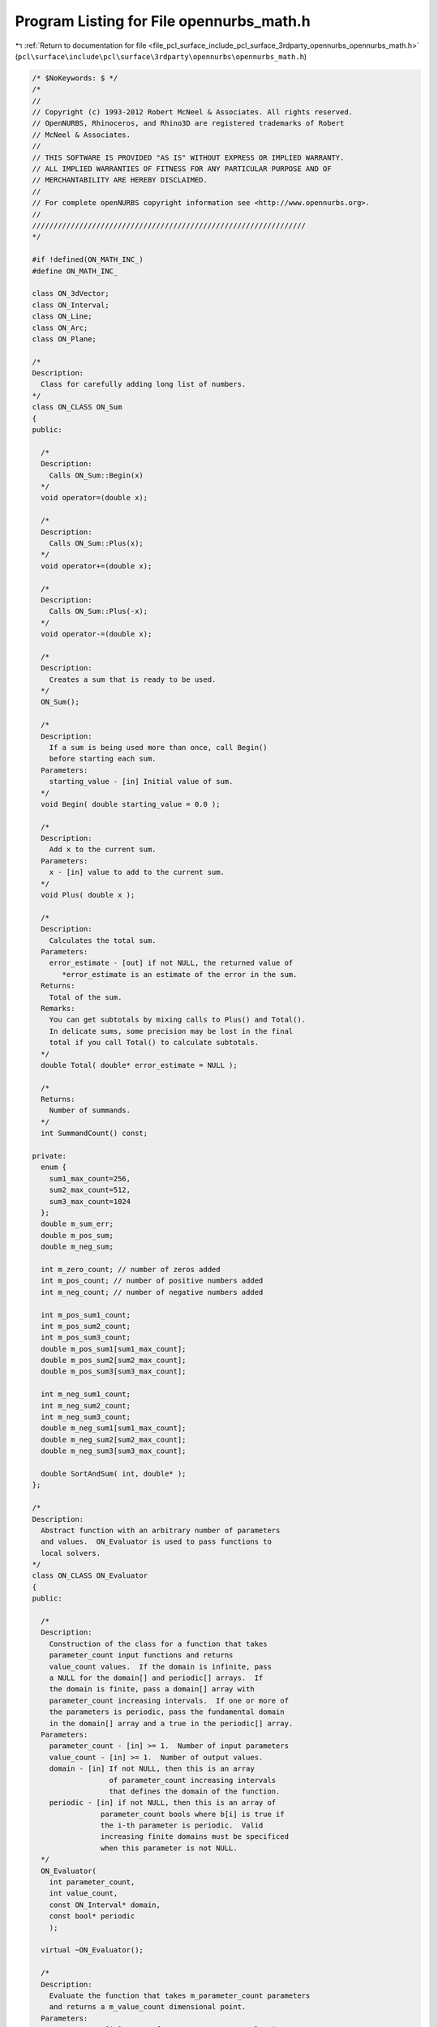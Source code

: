 
.. _program_listing_file_pcl_surface_include_pcl_surface_3rdparty_opennurbs_opennurbs_math.h:

Program Listing for File opennurbs_math.h
=========================================

|exhale_lsh| :ref:`Return to documentation for file <file_pcl_surface_include_pcl_surface_3rdparty_opennurbs_opennurbs_math.h>` (``pcl\surface\include\pcl\surface\3rdparty\opennurbs\opennurbs_math.h``)

.. |exhale_lsh| unicode:: U+021B0 .. UPWARDS ARROW WITH TIP LEFTWARDS

.. code-block:: cpp

   /* $NoKeywords: $ */
   /*
   //
   // Copyright (c) 1993-2012 Robert McNeel & Associates. All rights reserved.
   // OpenNURBS, Rhinoceros, and Rhino3D are registered trademarks of Robert
   // McNeel & Associates.
   //
   // THIS SOFTWARE IS PROVIDED "AS IS" WITHOUT EXPRESS OR IMPLIED WARRANTY.
   // ALL IMPLIED WARRANTIES OF FITNESS FOR ANY PARTICULAR PURPOSE AND OF
   // MERCHANTABILITY ARE HEREBY DISCLAIMED.
   //        
   // For complete openNURBS copyright information see <http://www.opennurbs.org>.
   //
   ////////////////////////////////////////////////////////////////
   */
   
   #if !defined(ON_MATH_INC_)
   #define ON_MATH_INC_
   
   class ON_3dVector;
   class ON_Interval;
   class ON_Line;
   class ON_Arc;
   class ON_Plane;
   
   /*
   Description:
     Class for carefully adding long list of numbers.
   */
   class ON_CLASS ON_Sum
   {
   public:
   
     /*
     Description:
       Calls ON_Sum::Begin(x)
     */
     void operator=(double x);
   
     /*
     Description:
       Calls ON_Sum::Plus(x);
     */
     void operator+=(double x);
   
     /*
     Description:
       Calls ON_Sum::Plus(-x);
     */
     void operator-=(double x);
   
     /*
     Description:
       Creates a sum that is ready to be used.
     */
     ON_Sum();
   
     /*
     Description:
       If a sum is being used more than once, call Begin()
       before starting each sum.
     Parameters:
       starting_value - [in] Initial value of sum.
     */
     void Begin( double starting_value = 0.0 );
   
     /*
     Description:
       Add x to the current sum.
     Parameters:
       x - [in] value to add to the current sum.
     */
     void Plus( double x );
   
     /*
     Description:
       Calculates the total sum.   
     Parameters:
       error_estimate - [out] if not NULL, the returned value of
          *error_estimate is an estimate of the error in the sum.
     Returns:
       Total of the sum.
     Remarks:
       You can get subtotals by mixing calls to Plus() and Total().
       In delicate sums, some precision may be lost in the final
       total if you call Total() to calculate subtotals.
     */
     double Total( double* error_estimate = NULL );
   
     /*
     Returns:
       Number of summands.
     */
     int SummandCount() const;
   
   private:
     enum {
       sum1_max_count=256,
       sum2_max_count=512,
       sum3_max_count=1024
     };
     double m_sum_err;
     double m_pos_sum;     
     double m_neg_sum;  
     
     int m_zero_count; // number of zeros added
     int m_pos_count; // number of positive numbers added
     int m_neg_count; // number of negative numbers added
     
     int m_pos_sum1_count;
     int m_pos_sum2_count;
     int m_pos_sum3_count;
     double m_pos_sum1[sum1_max_count];
     double m_pos_sum2[sum2_max_count];
     double m_pos_sum3[sum3_max_count];
     
     int m_neg_sum1_count;
     int m_neg_sum2_count;
     int m_neg_sum3_count;
     double m_neg_sum1[sum1_max_count];
     double m_neg_sum2[sum2_max_count];
     double m_neg_sum3[sum3_max_count];
   
     double SortAndSum( int, double* );
   };
   
   /*
   Description:
     Abstract function with an arbitrary number of parameters
     and values.  ON_Evaluator is used to pass functions to
     local solvers.
   */
   class ON_CLASS ON_Evaluator
   {
   public:
   
     /*
     Description:
       Construction of the class for a function that takes
       parameter_count input functions and returns
       value_count values.  If the domain is infinite, pass
       a NULL for the domain[] and periodic[] arrays.  If
       the domain is finite, pass a domain[] array with
       parameter_count increasing intervals.  If one or more of
       the parameters is periodic, pass the fundamental domain
       in the domain[] array and a true in the periodic[] array.
     Parameters:
       parameter_count - [in] >= 1.  Number of input parameters
       value_count - [in] >= 1.  Number of output values.
       domain - [in] If not NULL, then this is an array
                     of parameter_count increasing intervals
                     that defines the domain of the function.
       periodic - [in] if not NULL, then this is an array of 
                   parameter_count bools where b[i] is true if
                   the i-th parameter is periodic.  Valid 
                   increasing finite domains must be specificed
                   when this parameter is not NULL.
     */
     ON_Evaluator( 
       int parameter_count,
       int value_count,
       const ON_Interval* domain,
       const bool* periodic
       );
   
     virtual ~ON_Evaluator();
     
     /*
     Description:
       Evaluate the function that takes m_parameter_count parameters
       and returns a m_value_count dimensional point.
     Parameters:
       parameters - [in] array of m_parameter_count evaluation parameters
       values - [out] array of m_value_count function values
       jacobian - [out] If NULL, simply evaluate the value of the function.
                        If not NULL, this is the jacobian of the function.
                        jacobian[i][j] = j-th partial of the i-th value
                        0 <= i < m_value_count,
                        0 <= j < m_parameter_count
                        If not NULL, then all the memory for the
                        jacobian is allocated, you just need to fill
                        in the answers.
     Example:
       If f(u,v) = square of the distance from a fixed point P to a 
       surface evaluated at (u,v), then
   
             values[0] = (S-P)o(S-P)
             jacobian[0] = ( 2*(Du o (S-P)), 2*(Dv o (S-P)) )
   
       where S, Du, Dv = surface point and first partials evaluated
       at u=parameters[0], v = parameters[1].
   
       If the function takes 3 parameters, say (x,y,z), and returns
       two values, say f(x,y,z) and g(z,y,z), then
   
             values[0] = f(x,y,z)
             values[1] = g(x,y,z)
   
             jacobian[0] = (DfDx, DfDy, DfDz)
             jacobian[1] = (DgDx, DgDy, DgDz)
   
       where dfx denotes the first partial of f with respect to x.
   
     Returns:
       0 = unable to evaluate
       1 = successful evaluation
       2 = found answer, terminate search
     */
     virtual int Evaluate(
          const double* parameters,
          double* values,
          double** jacobian
          ) = 0;
   
     /*
     Description:
       OPTIONAL ability to evaluate the hessian in the case when 
       m_value_count is one.  If your function has more that
       one value or it is not feasable to evaluate the hessian,
       then do not override this function.  The default implementation
       returns -1.
     Parameters:
       parameters - [in] array of m_parameter_count evaluation parameters
       value - [out] value of the function (one double)
       gradient - [out] The gradient of the function.  This is a vector
                        of length m_parameter_count; gradient[i] is
                        the first partial of the function with respect to
                        the i-th parameter.
       hessian - [out] The hessian of the function. This is an
                       m_parameter_count x m_parameter_count 
                       symmetric matrix: hessian[i][j] is the
                       second partial of the function with respect
                       to the i-th and j-th parameters.  The evaluator
                       is responsible for filling in both the upper
                       and lower triangles.  Since the matrix is
                       symmetrix, you should do something like evaluate
                       the upper triangle and copy the values to the
                       lower tiangle.
     Returns:
      -1 = Hessian evaluation not available.
       0 = unable to evaluate
       1 = successful evaluation
       2 = found answer, terminate search
     */
     virtual int EvaluateHessian(
          const double* parameters,
          double* value,
          double* gradient,
          double** hessian
          );
     
     // Number of the function's input parameters. This number
     // is >= 1 and is specified in the constructor.
     const int m_parameter_count;
   
     // Number of the function's output values. This number
     // is >= 1 and is specified in the constructor.
     const int m_value_count;
   
     /*
     Description:
       Functions can have finite or infinite domains. Finite domains
       are specified by passing the domain[] array to the constructor
       or filling in the m_domain[] member variable.  If
       m_domain.Count() == m_parameter_count > 0, then the function
       has finite domains.
     Returns:
       True if the domain of the function is finite.
     */
     bool FiniteDomain() const;
   
     /*
     Description:
       If a function has a periodic parameter, then the m_domain
       interval for that parameter is the fundamental domain and
       the m_bPeriodicParameter bool for that parameter is true.
       A parameter is periodic if, and only if, 
       m_domain.Count() == m_parameter_count, and 
       m_bPeriodicParameter.Count() == m_parameter_count, and
       m_bPeriodicParameter[parameter_index] is true.
     Returns:
       True if the function parameter is periodic.
     */
     bool Periodic(
       int parameter_index
       ) const;
   
     /*
     Description:
       If a function has a periodic parameter, then the m_domain
       interval for that parameter is the fundamental domain and
       the m_bPeriodicParameter bool for that parameter is true.
       A parameter is periodic if, and only if, 
       m_domain.Count() == m_parameter_count, and 
       m_bPeriodicParameter.Count() == m_parameter_count, and
       m_bPeriodicParameter[parameter_index] is true.
     Returns:
       The domain of the parameter.  If the domain is infinite,
       the (-1.0e300, +1.0e300) is returned.
     */
     ON_Interval Domain(
       int parameter_index
       ) const;
   
   
     // If the function has a finite domain or periodic
     // parameters, then m_domain[] is an array of 
     // m_parameter_count finite increasing intervals.
     ON_SimpleArray<ON_Interval> m_domain;
   
     // If the function has periodic parameters, then 
     // m_bPeriodicParameter[] is an array of m_parameter_count
     // bools.  If m_bPeriodicParameter[i] is true, then
     // the i-th parameter is periodic and m_domain[i] is 
     // the fundamental domain for that parameter.
     ON_SimpleArray<bool> m_bPeriodicParameter;
   
   private:
     ON_Evaluator(); // prohibit default constructor
     ON_Evaluator& operator=(const ON_Evaluator&); // prohibit operator= (can't copy const members)
   };
   
   /*
   Description:
     Test a double to make sure it is a valid number.
   Returns:
     True if x != ON_UNSET_VALUE and _finite(x) is true.
   */
   ON_DECL
   bool ON_IsValid( double x );
   
   ON_DECL
   bool ON_IsValidFloat( float x );
   
   /*
   class ON_CLASS ON_TimeLimit
   {
     ON_TimeLimit();
     ON_TimeLimit(ON__UINT64 time_limit_seconds);
     void SetTimeLimit(ON__UINT64 time_limit_seconds);
     bool Continue() const;
     bool IsSet() const;
   private:
     ON__UINT64 m_time_limit[2];
   };
   */
   
   // The ON_IS_FINITE and ON_IS_VALID defines are much faster
   // than calling ON_IsValid(), but need to be used when
   // the macro expansion works.
   
   #if   defined(ON_LITTLE_ENDIAN)
   
   // works on little endian CPUs with IEEE doubles
   #define ON_IS_FINITE(x) (0x7FF0 != (*((unsigned short*)(&x) + 3) & 0x7FF0))
   #define ON_IS_VALID(x)  (x != ON_UNSET_VALUE && 0x7FF0 != (*((unsigned short*)(&x) + 3) & 0x7FF0))
   #define ON_IS_VALID_FLOAT(x)  (x != ON_UNSET_FLOAT)
   //TODO - ADD FAST ugly bit check#define ON_IS_VALID_FLOAT(x)  (x != ON_UNSET_FLOAT && 0x7FF0 != (*((unsigned short*)(&x) + 3) & 0x7FF0))
   
   #elif defined(ON_BIG_ENDIAN)
   
   // works on big endian CPUs with IEEE doubles
   #define ON_IS_FINITE(x) (0x7FF0 != (*((unsigned short*)(&x)) & 0x7FF0))
   #define ON_IS_VALID(x)  (x != ON_UNSET_VALUE && 0x7FF0 != (*((unsigned short*)(&x)) & 0x7FF0))
   #define ON_IS_VALID_FLOAT(x)  (x != ON_UNSET_FLOAT)
   //TODO - ADD FAST ugly bit check#define ON_IS_VALID_FLOAT(x)  (x != ON_UNSET_FLOAT && 0x7FF0 != (*((unsigned short*)(&x) + 3) & 0x7FF0))
   
   #else
   
   // Returns true if x is a finite double.  Specifically,
   // _finite returns a nonzero value (true) if its argument x
   // is not infinite, that is, if -INF < x < +INF. 
   // It returns 0 (false) if the argument is infinite or a NaN.
   //
   // If you are trying to compile opennurbs on a platform
   // that does not support finite(), then see if you can
   // use _fpclass(), fpclass(), _isnan(), or isnan().  If
   // you can't find anything, then just set this
   // function to return true.
   
   #if defined(_GNU_SOURCE)
   // if you are using an older version of gcc, use finite()
   //#define ON_IS_FINITE(x) (finite(x)?true:false)
   #define ON_IS_FINITE(x) (isfinite(x)?true:false)
   #else
   #define ON_IS_FINITE(x) (_finite(x)?true:false)
   #endif
   
   #define ON_IS_VALID(x)  (x != ON_UNSET_VALUE && ON_IS_FINITE(x))
   #define ON_IS_VALID_FLOAT(x)  (x != ON_UNSET_FLOAT && ON_IS_FINITE(x))
   
   #endif
   
   
   ON_DECL
   float ON_ArrayDotProduct( // returns AoB
             int,           // size of arrays (can be zero)
             const float*, // A[]
             const float*  // B[]
             );
   
   ON_DECL
   void   ON_ArrayScale( 
             int,           // size of arrays (can be zero)
             float,        // a
             const float*, // A[]
             float*        // returns a*A[]
             );
   
   ON_DECL
   void   ON_Array_aA_plus_B( 
             int,           // size of arrays (can be zero)
             float,        // a
             const float*, // A[]
             const float*, // B[]
             float*        // returns a*A[] + B[]
             );
   
   ON_DECL
   double ON_ArrayDotProduct( // returns AoB
             int,           // size of arrays (can be zero)
             const double*, // A[]
             const double*  // B[]
             );
   
   ON_DECL
   double ON_ArrayDotDifference( // returns A o ( B - C )
             int,           // size of arrays (can be zero)
             const double*, // A[]
             const double*, // B[]
             const double*  // C[]
             );
   
   ON_DECL
   double ON_ArrayMagnitude( // returns sqrt(AoA)
             int,           // size of arrays (can be zero)
             const double*  // A[]
             );
   
   ON_DECL
   double ON_ArrayMagnitudeSquared( // returns AoA
             int,           // size of arrays (can be zero)
             const double*  // A[]
             );
   
   ON_DECL
   double ON_ArrayDistance( // returns sqrt((A-B)o(A-B))
             int,           // size of arrays (can be zero)
             const double*, // A[]
             const double*  // B[]
             );
   
   ON_DECL
   double ON_ArrayDistanceSquared( // returns (A-B)o(A-B)
             int,           // size of arrays (can be zero)
             const double*, // A[]
             const double*  // B[]
             );
   
   ON_DECL
   void   ON_ArrayScale( 
             int,           // size of arrays (can be zero)
             double,        // a
             const double*, // A[]
             double*        // returns a*A[]
             );
   
   ON_DECL
   void   ON_Array_aA_plus_B( 
             int,           // size of arrays (can be zero)
             double,        // a
             const double*, // A[]
             const double*, // B[]
             double*        // returns a*A[] + B[]
             );
   
   ON_DECL
   int    ON_SearchMonotoneArray( // find a value in an increasing array
             // returns  -1: t < array[0]
             //           i: array[i] <= t < array[i+1] ( 0 <= i < length-1 )
             //    length-1: t == array[length-1]
             //      length: t >= array[length-1]
             const double*, // array[]
             int,           // length of array
             double         // t = value to search for
             );
   
   
   /* 
   Description:
     Compute a binomial coefficient.
   Parameters:
     i - [in]
     j - [in]
   Returns:
     (i+j)!/(i!j!), if 0 <= i and 0 <= j, and 0 otherwise.
   See Also:
     ON_TrinomialCoefficient()
   Remarks:
     If (i+j) <= 52, this function is fast and returns the exact
     value of the binomial coefficient.  
   
     For (i+j) > 52, the coefficient is computed recursively using
     the formula  bc(i,j) = bc(i-1,j) + bc(i,j-1).
     For (i+j) much larger than 60, this is inefficient.
     If you need binomial coefficients for large i and j, then you
     should probably be using something like Stirling's Formula.  
     (Look up "Stirling" or "Gamma function" in a calculus book.)
   */
   ON_DECL
   double ON_BinomialCoefficient( 
             int i,
             int j
             );
   
   
   /* 
   Description:
     Compute a trinomial coefficient.
   Parameters:
     i - [in]
     j - [in]
     k - [in]
   Returns:
     (i+j+k)!/(i!j!k!), if 0 <= i, 0 <= j and 0<= k, and 0 otherwise.
   See Also:
     ON_BinomialCoefficient()
   Remarks:
     The trinomial coefficient is computed using the formula
   
             (i+j+k)!      (i+j+k)!       (j+k)!
             --------   =  --------   *  -------
             i! j! k!      i! (j+k)!      j! k!
   
                         = ON_BinomialCoefficient(i,j+k)*ON_BinomialCoefficient(j,k)
     
   */
   ON_DECL
   double ON_TrinomialCoefficient( 
             int i,
             int j,
             int k
             );
   
   
   ON_DECL
   ON_BOOL32 ON_GetParameterTolerance(
           double, double, // domain
           double,          // parameter in domain
           double*, double* // parameter tolerance (tminus, tplus) returned here
           );
   
   
   ON_DECL
   ON_BOOL32 ON_IsValidPointList(
           int,  // dim
           ON_BOOL32, // true for homogeneous rational points
           int,  // count
           int,  // stride
           const float*
           );
   
   ON_DECL
   ON_BOOL32 ON_IsValidPointList(
           int,  // dim
           ON_BOOL32, // true for homogeneous rational points
           int,  // count
           int,  // stride
           const double*
           );
   
   /*
   Description:
     Determine if a list of points is planar.
   Parameters:
     bRational - [in]
       false if the points are euclidean (x,y,z)
       true if the points are homogeneous rational (x,y,z,w)
     point_count - [in]
       number of points
     point_stride - [in]
       number of doubles between point x coordinates
       first point's x coordinate = points[0],
       second point's x coordinate = points[point_stride],...
     points - [in]
       point coordinates (3d or 4d homogeneous rational)
     boxMin - [in]
     boxMax - [in]
       optional 3d bounding box - pass nulls if not readily available
     tolerance - [in] >= 0.0
     plane_equation0 - [in]
       If you want to test for planarity in a specific plane,
       pass the plane equation in here.  If you want to find
       a plane containing the points, pass null here.
     plane_equation - [out]
       If this point is not null, then the equation of the plane
       containing the points is retuened here.
   Returns:
     0 - points are not coplanar to the specified tolerance
     1 - points are coplanar to the specified tolerance
     2 - points are colinear to the specified tolerance
         (in this case, plane_equation is not a unique answer)
     3 - points are coincident to the specified tolerance
         (in this case, plane_equation is not a unique answer)
   */
   ON_DECL
   int ON_IsPointListPlanar(
       bool bRational,
       int count,
       int stride,
       const double* points,
       const double* boxMin,
       const double* boxMax,
       double tolerance,
       ON_PlaneEquation* plane_equation
       );
   
   ON_DECL
   ON_BOOL32 ON_IsValidPointGrid(
           int,  // dim
           ON_BOOL32, // true for homogeneous rational points
           int, int, // point_count0, point_count1,
           int, int, // point_stride0, point_stride1,
           const double*
           );
   
   ON_DECL
   bool ON_ReversePointList(
           int,  // dim
           ON_BOOL32, // true for homogeneous rational points
           int,  // count
           int,  // stride
           double*
           );
   
   ON_DECL
   ON_BOOL32 ON_ReversePointGrid(
           int,  // dim
           ON_BOOL32, // true for homogeneous rational points
           int, int, // point_count0, point_count1,
           int, int, // point_stride0, point_stride1,
           double*,
           int       // dir = 0 or 1
           );
   
   ON_DECL
   bool ON_SwapPointListCoordinates( 
           int, // count
           int, // stride
           float*,
           int, int // coordinates to swap
           );
   
   ON_DECL
   bool ON_SwapPointListCoordinates( 
           int, // count
           int, // stride
           double*,
           int, int // coordinates to swap
           );
   
   ON_DECL
   ON_BOOL32 ON_SwapPointGridCoordinates(
           int, int, // point_count0, point_count1,
           int, int, // point_stride0, point_stride1,
           double*,
           int, int // coordinates to swap
           );
   
   ON_DECL
   bool ON_TransformPointList(
           int,  // dim
           ON_BOOL32, // true for homogeneous rational points
           int,  // count
           int,  // stride
           float*,
           const ON_Xform&
           );
   
   ON_DECL
   bool ON_TransformPointList(
           int,  // dim
           ON_BOOL32, // true for homogeneous rational points
           int,  // count
           int,  // stride
           double*,
           const ON_Xform&
           );
   
   ON_DECL
   ON_BOOL32 ON_TransformPointGrid(
           int,      // dim
           ON_BOOL32,     // true for homogeneous rational points
           int, int, // point_count0, point_count1,
           int, int, // point_stride0, point_stride1,
           double*,
           const ON_Xform&
           );
   
   ON_DECL
   ON_BOOL32 ON_TransformVectorList(
          int,  // dim
          int,  // count
          int,  // stride
          float*,
          const ON_Xform&
          );
   
   ON_DECL
   ON_BOOL32 ON_TransformVectorList(
          int,  // dim
          int,  // count
          int,  // stride
          double*,
          const ON_Xform&
          );
   
   /*
   Parameters:
     dim - [in]
       >= 1
     is_rat - [in]
       true if the points are rational and points[dim] is the "weight"
     pointA - [in]
     pointB - [in]
       point coordinates
   Returns:
     True if the input is valid and for each coordinate pair,
     |a-b| <= ON_ZERO_TOLERANCE 
     or |a-b| <= (fabs(a)+fabs(b))*ON_RELATIVE_TOLERANCE.
     False otherwise.
   */
   ON_DECL
   bool ON_PointsAreCoincident(
       int dim,
       int is_rat,
       const double* pointA,
       const double* pointB
       );
   
   /*
   Description
     See ON_PointsAreCoincident() for a description of when opennurbs
     considers two points to be conincident.
   Parameters:
     dim - [in]
       >= 1
     is_rat - [in]
       true if the points are rational and points[dim] is the "weight"
     point_count - [in]
       number of points >= 2
     point_stride - [in]
       >= (0 != is_rat) ? (dim+1) : dim
     points - [in]
       point coordinates
   Returns:
     True if the first and last points are coincident and all other
     points in the list are coincident with the previous point.
     False if there are points that are not coincident or
     point_count < 2 or other input parameters are invalid.
   */
   ON_DECL
   bool ON_PointsAreCoincident(
       int dim,
       int is_rat,
       int point_count,
       int point_stride,
       const double* points
       );
   
   ON_DECL
   int ON_ComparePoint( // returns 
                                 // -1: first < second
                                 //  0: first == second
                                 // +1: first > second
             int dim,            // dim (>=0)
             ON_BOOL32 israt,    // true for rational CVs
             const double* cv0,  // first CV
             const double* cv1   // secont CV
             );
   
   ON_DECL
   int ON_ComparePointList( // returns 
                                 // -1: first < second
                                 //  0: first == second
                                 // +1: first > second
             int,           // dim (>=0)
             ON_BOOL32,          // true for rational CVs
             int,           // count
             // first point list
             int,           // stride
             const double*, // point
             // second point list
             int,           // stride
             const double*  // point
             );
   
   ON_DECL
   ON_BOOL32 ON_IsPointListClosed(
          int,  // dim
          int,  // true for homogeneos rational points
          int,  // count
          int,  // stride
          const double*
          );
   
   ON_DECL
   ON_BOOL32 ON_IsPointGridClosed(
           int,  // dim
           ON_BOOL32, // true for homogeneous rational points
           int, int, // point_count0, point_count1,
           int, int, // point_stride0, point_stride1,
           const double*,
           int       // dir = 0 or 1
          );
   
   ON_DECL
   int ON_SolveQuadraticEquation( // solve a*X^2 + b*X + c = 0
           // returns 0: two distinct real roots (r0 < r1)
           //         1: one real root (r0 = r1)
           //         2: two complex conjugate roots (r0 +/- (r1)*sqrt(-1))
           //        -1: failure - a = 0, b != 0        (r0 = r1 = -c/b)
           //        -2: failure - a = 0, b  = 0 c != 0 (r0 = r1 = 0.0)
           //        -3: failure - a = 0, b  = 0 c  = 0 (r0 = r1 = 0.0)
          double, double, double, // a, b, c
          double*, double*        // roots r0 and r1 returned here
          );
   
   ON_DECL
   ON_BOOL32 ON_SolveTriDiagonal( // solve TriDiagMatrix( a,b,c )*X = d
           int,               // dimension of d and X (>=1)
           int,               // number of equations (>=2)
           double*,           // a[n-1] = sub-diagonal (a is modified)
           const double*,     // b[n] = diagonal
           double*,           // c[n-1] = supra-diagonal
           const double*,     // d[n*dim]
           double*            // X[n*dim] = unknowns
           );
   
   // returns rank - if rank != 2, system is under determined
   // If rank = 2, then solution to 
   //
   //          a00*x0 + a01*x1 = b0, 
   //          a10*x0 + a11*x1 = b1 
   //
   // is returned
   ON_DECL
   int ON_Solve2x2( 
           double, double,   // a00 a01 = first row of 2x2 matrix
           double, double,   // a10 a11 = second row of 2x2 matrix
           double, double,   // b0 b1
           double*, double*, // x0, x1 if not NULL, then solution is returned here
           double*           // if not NULL, then pivot_ratio returned here
           );
   
   // Description:
   //   Solves a system of 3 linear equations and 2 unknowns.
   //
   //          x*col0[0] + y*col1[0] = d0
   //          x*col0[1] + y*col1[1] = d0
   //          x*col0[2] + y*col1[2] = d0
   //
   // Parameters:
   //   col0 - [in] coefficents for "x" unknown
   //   col1 - [in] coefficents for "y" unknown
   //   d0 - [in] constants
   //   d1 - [in]
   //   d2 - [in]
   //   x - [out]
   //   y - [out]
   //   error - [out]
   //   pivot_ratio - [out]
   //
   // Returns:
   //   rank of the system.  
   //   If rank != 2, system is under determined
   //   If rank = 2, then the solution is
   //
   //         (*x)*[col0] + (*y)*[col1]
   //         + (*error)*((col0 X col1)/|col0 X col1|)
   //         = (d0,d1,d2).
   ON_DECL
   int ON_Solve3x2( 
           const double[3], // col0
           const double[3], // col1
           double,  // d0
           double,  // d1
           double,  // d2
           double*, // x
           double*, // y
           double*, // error
           double*  // pivot_ratio
           );
   
   /* 
   Description:
     Use Gauss-Jordan elimination with full pivoting to solve 
     a system of 3 linear equations and 3 unknowns(x,y,z)
   
           x*row0[0] + y*row0[1] + z*row0[2] = d0
           x*row1[0] + y*row1[1] + z*row1[2] = d1
           x*row2[0] + y*row2[1] + z*row2[2] = d2
   
   Parameters:
       row0 - [in] first row of 3x3 matrix
       row1 - [in] second row of 3x3 matrix
       row2 - [in] third row of 3x3 matrix
       d0 - [in] 
       d1 - [in] 
       d2 - [in] (d0,d1,d2) right hand column of system
       x_addr - [in] first unknown
       y_addr - [in] second unknown
       z_addr - [in] third unknown
       pivot_ratio - [out] if not NULL, the pivot ration is 
            returned here.  If the pivot ratio is "small",
            then the matrix may be singular or ill 
            conditioned. You should test the results 
            before you use them.  "Small" depends on the
            precision of the input coefficients and the
            use of the solution.  If you can't figure out
            what "small" means in your case, then you
            must check the solution before you use it.
   
   Returns:
       The rank of the 3x3 matrix (0,1,2, or 3)
       If ON_Solve3x3() is successful (returns 3), then
       the solution is returned in 
       (*x_addr, *y_addr, *z_addr)
       and *pivot_ratio = min(|pivots|)/max(|pivots|).
       If the return code is < 3, then (0,0,0) is returned
       as the "solution".
   
   See Also:
     ON_Solve2x2
     ON_Solve3x2
     ON_Solve4x4
   */
   ON_DECL
   int ON_Solve3x3( 
           const double row0[3], 
           const double row1[3], 
           const double row2[3],
           double d0, 
           double d1, 
           double d2,
           double* x_addr, 
           double* y_addr, 
           double* z_addr,
           double* pivot_ratio
           );
   
   /* 
   Description:
     Use Gauss-Jordan elimination with full pivoting to solve 
     a system of 4 linear equations and 4 unknowns(x,y,z,w)
   
           x*row0[0] + y*row0[1] + z*row0[2] + w*row0[3] = d0
           x*row1[0] + y*row1[1] + z*row1[2] + w*row1[3] = d1
           x*row2[0] + y*row2[1] + z*row2[2] + w*row2[3] = d2
           x*row3[0] + y*row3[1] + z*row3[2] + w*row3[2] = d3
   
   Parameters:
       row0 - [in] first row of 4x4 matrix
       row1 - [in] second row of 4x4 matrix
       row2 - [in] third row of 4x4 matrix
       row3 - [in] forth row of 4x4 matrix
       d0 - [in] 
       d1 - [in] 
       d2 - [in] 
       d3 - [in] (d0,d1,d2,d3) right hand column of system
       x_addr - [in] first unknown
       y_addr - [in] second unknown
       z_addr - [in] third unknown
       w_addr - [in] forth unknown
       pivot_ratio - [out] if not NULL, the pivot ration is 
            returned here.  If the pivot ratio is "small",
            then the matrix may be singular or ill 
            conditioned. You should test the results 
            before you use them.  "Small" depends on the
            precision of the input coefficients and the
            use of the solution.  If you can't figure out
            what "small" means in your case, then you
            must check the solution before you use it.
   
   Returns:
       The rank of the 4x4 matrix (0,1,2,3, or 4)
       If ON_Solve4x4() is successful (returns 4), then
       the solution is returned in 
       (*x_addr, *y_addr, *z_addr, *w_addr)
       and *pivot_ratio = min(|pivots|)/max(|pivots|).
       If the return code is < 4, then, it a solution exists,
       on is returned.  However YOU MUST CHECK THE SOLUTION
       IF THE RETURN CODE IS < 4.
   
   See Also:
     ON_Solve2x2
     ON_Solve3x2
     ON_Solve3x3
   */
   ON_DECL
   int
   ON_Solve4x4(
             const double row0[4], 
             const double row1[4], 
             const double row2[4],  
             const double row3[4],
             double d0, 
             double d1, 
             double d2, 
             double d3,
             double* x_addr, 
             double* y_addr, 
             double* z_addr, 
             double* w_addr,
             double* pivot_ratio
             );
   
   /*
   Description:
     Use Gauss-Jordan elimination to find a numerical 
     solution to M*X = B where M is a n x n matrix,
     B is a known n-dimensional vector and X is
     an unknown.
   Paramters:
     bFullPivot - [in] if true, full pivoting is used,
       otherwise partial pivoting is used.  In rare
       cases full pivoting can produce a more accurate
       answer and never produces a less accurate answer.
       However full pivoting is slower.  If speed is an
       issue, then experiement with bFullPivot=false
       and see if it makes a difference.  Otherwise,
       set it to true.
     bNormalize - [in]
       If bNormalize is true, then the rows of the
       matrix are scaled so the sum of their squares
       is one.  This doesn't make the solution more
       accurate but in some cases it makes the pivot
       ratio more meaningful.  Set bNormalize to
       false unless you have a reason for setting it
       to true.
     n - [in] size of the matrix and vectors.
     M - [in] n x n matrix.  The values in M are
       changed as the solution is calculated.
       If you need to preserve M for future use,
       pass in a copy.
     B - [in] n-dimensional vector.  The values in
       B are changed as the solution is calculated.
       If you need to preserve B for future use,
       pass in a copy.
     X - [out] solution to M*X = B.
   Returns:
     If the returned value is <= 0.0, the input matrix
     has rank < n and no solution is returned in X.
     If the returned value is > 0.0, then a solution is
     returned in X and the returned value is the ratio
     (minimum pivot)/(maximum pivot).  This value is
     called the pivot ratio and will be denoted "pr"
     the discussion below. If pr <= 1e-15, then
     M was nearly degenerate and the solution should be
     used with caution.  If an accurate solution is
     critcial, then check the solution anytime pr <= 1e-10
     In general, the difference between M*X and B will be
     reasonably small.  However, when the pr is small
     there tend to be vector E, substantually different
     from zero, such that M*(X+E) - B is also reasonably
     small.
   See Also:
     ON_Solve2x2
     ON_Solve3x3
     ON_Solve4x4
     ON_Solve3x2
   */
   ON_DECL
   double ON_SolveNxN(bool bFullPivot, bool bNormalize, int n, double* M[], double B[], double X[]);
   
   
   // return false if determinant is (nearly) singular
   ON_DECL
   ON_BOOL32 ON_EvJacobian( 
           double, // ds o ds
           double, // ds o dt
           double, // dt o dt
           double* // jacobian = determinant ( ds_o_ds dt_o_dt / ds_o_dt ds_o_dt )
           );
   
   /*
   Description:
     Finds scalars x and y so that the component of V in the plane
     of A and B is x*A + y*B.
   Parameters:
     V - [in]
     A - [in] nonzero and not parallel to B
     B - [in] nonzero and not parallel to A
     x - [out]
     y - [out]
   Returns:
     1 - The rank of the problem is 2.  The decomposition is unique.
     0 - The rank less than 2.  Either there is no solution or there
         are infinitely many solutions.
   
   See Also:
     ON_Solve2x2
   */
   ON_DECL
   int ON_DecomposeVector(
           const ON_3dVector& V,
           const ON_3dVector& A,
           const ON_3dVector& B,
           double* x, double* y
           );
   
   
   /*
   Description:
      Evaluate partial derivatives of surface unit normal
   Parameters:
     ds - [in]
     dt - [in] surface first partial derivatives
     dss - [in]
     dst - [in]
     dtt - [in] surface second partial derivatives
     ns - [out]
     nt - [out] First partial derivatives of surface unit normal
                (If the Jacobian is degenerate, ns and nt are set to zero.)
   Returns:
     true if Jacobian is nondegenerate
     false if Jacobian is degenerate
   */
   ON_DECL
   ON_BOOL32 ON_EvNormalPartials(
           const ON_3dVector& ds,
           const ON_3dVector& dt,
           const ON_3dVector& dss,
           const ON_3dVector& dst,
           const ON_3dVector& dtt,
           ON_3dVector& ns,
           ON_3dVector& nt
           );
   
   ON_DECL
   ON_BOOL32 
   ON_Pullback3dVector( // use to pull 3d vector back to surface parameter space
         const ON_3dVector&,   // 3d vector
         double,              // signed distance from vector location to closet point on surface
                                       // < 0 if point is below with respect to Du x Dv
         const ON_3dVector&,     // ds      surface first partials
         const ON_3dVector&,     // dt
         const ON_3dVector&,     // dss     surface 2nd partials
         const ON_3dVector&,     // dst     (used only when dist != 0)
         const ON_3dVector&,     // dtt
         ON_2dVector&            // pullback
         );
   
   ON_DECL
   ON_BOOL32 
   ON_GetParameterTolerance(
           double,   // t0      domain
           double,   // t1 
           double,   // t       parameter in domain
           double*,  // tminus  parameter tolerance (tminus, tplus) returned here
           double*   // tplus
           );
   
   
   ON_DECL
   ON_BOOL32 ON_EvNormal(
           int, // limit_dir 0=default,1=from quadrant I, 2 = from quadrant II, ...
           const ON_3dVector&, const ON_3dVector&, // first partials (Du,Dv)
           const ON_3dVector&, const ON_3dVector&, const ON_3dVector&, // optional second partials (Duu, Duv, Dvv)
           ON_3dVector& // unit normal returned here
           );
   
   // returns false if first returned tangent is zero
   ON_DECL
   bool ON_EvTangent(
           const ON_3dVector&, // first derivative
           const ON_3dVector&, // second derivative
           ON_3dVector&        // Unit tangent returned here
           );
   
   // returns false if first derivtive is zero
   ON_DECL
   ON_BOOL32 ON_EvCurvature(
           const ON_3dVector&, // first derivative
           const ON_3dVector&, // second derivative
           ON_3dVector&,       // Unit tangent returned here
           ON_3dVector&        // Curvature returned here
           );
   
   ON_DECL
   ON_BOOL32 ON_EvPrincipalCurvatures( 
           const ON_3dVector&, // Ds,
           const ON_3dVector&, // Dt,
           const ON_3dVector&, // Dss,
           const ON_3dVector&, // Dst,
           const ON_3dVector&, // Dtt,
           const ON_3dVector&, // N,   // unit normal to surface (use ON_EvNormal())
           double*, // gauss,  // = Gaussian curvature = kappa1*kappa2
           double*, // mean,   // = mean curvature = (kappa1+kappa2)/2
           double*, // kappa1, // = largest principal curvature value (may be negative)
           double*, // kappa2, // = smallest principal curvature value (may be negative)
           ON_3dVector&, // K1,     // kappa1 unit principal curvature direction
           ON_3dVector&  // K2      // kappa2 unit principal curvature direction
                           // output K1,K2,N is right handed frame
           );
   
   ON_DECL
   ON_BOOL32 ON_EvPrincipalCurvatures( 
           const ON_3dVector&, // Ds,
           const ON_3dVector&, // Dt,
           double l, // Dss*N Second fundamental form coefficients
           double m, // Dst*N,
           double n, // Dtt*N,
           const ON_3dVector&, // N,   // unit normal to surface (use ON_EvNormal())
           double*, // gauss,  // = Gaussian curvature = kappa1*kappa2
           double*, // mean,   // = mean curvature = (kappa1+kappa2)/2
           double*, // kappa1, // = largest principal curvature value (may be negative)
           double*, // kappa2, // = smallest principal curvature value (may be negative)
           ON_3dVector&, // K1,     // kappa1 unit principal curvature direction
           ON_3dVector&  // K2      // kappa2 unit principal curvature direction
                           // output K1,K2,N is right handed frame
           );
   
   /*
   Description:
     Evaluate sectional curvature from surface derivatives and 
     section plane normal.
   Parameters:
     S10, S01 - [in]
       surface 1st partial derivatives
     S20, S11, S02 - [in]
       surface 2nd partial derivatives
     planeNormal - [in]
       unit normal to section plane
     K - [out] Sectional curvature
       Curvature of the intersection curve of the surface
       and plane through the surface point where the partial
       derivatives were evaluationed.
   Returns:
     True if successful.
     False if first partials are not linearly independent, in
     which case the K is set to zero.
   */
   ON_DECL
   bool ON_EvSectionalCurvature( 
       const ON_3dVector& S10, 
       const ON_3dVector& S01,
       const ON_3dVector& S20, 
       const ON_3dVector& S11, 
       const ON_3dVector& S02,
       const ON_3dVector& planeNormal,
       ON_3dVector& K 
       );
   
   
   ON_DECL
   ON_3dVector ON_NormalCurvature( 
           const ON_3dVector&, // surface 1rst partial (Ds)
           const ON_3dVector&, // surface 1rst partial (Dt)
           const ON_3dVector&, // surface 1rst partial (Dss)
           const ON_3dVector&, // surface 1rst partial (Dst)
           const ON_3dVector&, // surface 1rst partial (Dtt)
           const ON_3dVector&, // surface unit normal
           const ON_3dVector&  // unit tangent direction
           );
   
   /*
   Description:
     Determing if two curvatrues are different enough
     to qualify as a curvature discontinuity.
   Parameters:
     Km - [in]
     Kp - [in]
       Km and Kp should be curvatures evaluated at the same
       parameters using limits from below (minus) and above (plus).
       The assumption is that you have already compared the
       points and tangents and consider to curve to be G1 at the
       point in question.
     cos_angle_tolerance - [in]
       If the inut value of cos_angle_tolerance >= -1.0
       and cos_angle_tolerance <= 1.0 and
       Km o Kp < cos_angle_tolerance*|Km|*|Kp|, then
       true is returned.  Otherwise it is assumed Km and Kp
       are parallel. If the curve being tested is nonplanar,
       then use something like cos(2*tangent angle tolerance)
       for this parameter. If the curve being tested is planar,
       then 0.0 will work fine.
     curvature_tolerance - [in]
       If |Kp-Km| <= curvature_tolerance,
       then false is returned, otherwise other tests are used
       to determing continuity.
     zero_curvature - [in] (ignored if < 2^-110 = 7.7037197787136e-34)
       If |K| <= zero_curvature, then K is treated as zero.
       When in doubt, use ON_ZERO_CURVATURE_TOLERANCE.
     radius_tolerance - [in]
       If radius_tolerance >= 0.0 and the difference between the
       radii of curvature is >= radius_tolerance, then true 
       is returned.
     relative_tolerance - [in]
       If relative_tolerance > 0 and
       |(|Km| - |Kp|)|/max(|Km|,|Kp|) > relative_tolerance,
       then true is returned.  Note that if the curvatures are
       nonzero and rm and rp are the radii of curvature, then
       |(|Km| - |Kp|)|/max(|Km|,|Kp|) = |rm-rp|/max(rm,rp).
       This means the relative_tolerance insures both the scalar
       curvature and the radii of curvature agree to the specified
       number of decimal places.
       When in double use ON_RELATIVE_CURVATURE_TOLERANCE, which
       is currently 0.05.
   Returns:
     False if the curvatures should be considered G2.
     True if the curvatures are different enough that the curve should be
     considered not G2.  
     In addition to the tests described under the curvature_tolerance and 
     radius_tolerance checks, other hurestic tests are used.
   */
   ON_DECL
   bool ON_IsCurvatureDiscontinuity( 
     const ON_3dVector Km, 
     const ON_3dVector Kp,
     double cos_angle_tolerance,
     double curvature_tolerance,
     double zero_curvature,
     double radius_tolerance,
     double relative_tolerance
     );
   
   ON_DECL
   bool ON_IsCurvatureDiscontinuity( 
     const ON_3dVector Km, 
     const ON_3dVector Kp,
     double cos_angle_tolerance,
     double curvature_tolerance,
     double zero_curvature,
     double radius_tolerance
     );
   
   
   /*
   Description:
     This function is used to test curvature continuity
     in IsContinuous and GetNextDiscontinuity functions
     when the continuity parameter is ON::G2_continuous.
   Parameters:
     Km - [in]
       Curve's vector curvature evaluated from below
     Kp - [in]
       Curve's vector curvature evaluated from below
   Returns:
     True if the change from Km to Kp should be considered
     G2 continuous.
   */
   ON_DECL
   bool ON_IsG2CurvatureContinuous(
     const ON_3dVector Km, 
     const ON_3dVector Kp,
     double cos_angle_tolerance,
     double curvature_tolerance
     );
   
   /*
   Description:
     This function is used to test curvature continuity
     in IsContinuous and GetNextDiscontinuity functions
     when the continuity parameter is ON::Gsmooth_continuous.
   Parameters:
     Km - [in]
       Curve's vector curvature evaluated from below
     Kp - [in]
       Curve's vector curvature evaluated from below
   Returns:
     True if the change from Km to Kp should be considered
     Gsmooth continuous.
   */
   ON_DECL
   bool ON_IsGsmoothCurvatureContinuous(
     const ON_3dVector Km, 
     const ON_3dVector Kp,
     double cos_angle_tolerance,
     double curvature_tolerance
     );
   
   /*
   Description:
     Test curve continuity from derivative values.
   Parameters:
     c - [in] type of continuity to test for. Read ON::continuity
              comments for details.
     Pa - [in] point on curve A.
     D1a - [in] first derviative of curve A.
     D2a - [in] second derviative of curve A.
     Pb - [in] point on curve B.
     D1b - [in] first derviative of curve B.
     D3b - [in] second derviative of curve B.
     point_tolerance - [in] if the distance between two points is
         greater than point_tolerance, then the curve is not C0.
     d1_tolerance - [in] if the difference between two first derivatives is
         greater than d1_tolerance, then the curve is not C1.
     d2_tolerance - [in] if the difference between two second derivatives is
         greater than d2_tolerance, then the curve is not C2.
     cos_angle_tolerance - [in] default = cos(1 degree) Used only when
         c is ON::G1_continuous or ON::G2_continuous.  If the cosine
         of the angle between two tangent vectors 
         is <= cos_angle_tolerance, then a G1 discontinuity is reported.
     curvature_tolerance - [in] (default = ON_SQRT_EPSILON) Used only when
         c is ON::G2_continuous.  If K0 and K1 are curvatures evaluated
         from above and below and |K0 - K1| > curvature_tolerance,
         then a curvature discontinuity is reported.
   Returns:
     true if the curve has at least the c type continuity at 
     the parameter t.
   */
   ON_DECL
   ON_BOOL32 ON_IsContinuous(
     ON::continuity c,
     ON_3dPoint Pa,
     ON_3dVector D1a,
     ON_3dVector D2a,
     ON_3dPoint Pb,
     ON_3dVector D1b,
     ON_3dVector D2b,
     double point_tolerance=ON_ZERO_TOLERANCE,
     double d1_tolerance=ON_ZERO_TOLERANCE,
     double d2_tolerance=ON_ZERO_TOLERANCE,
     double cos_angle_tolerance=ON_DEFAULT_ANGLE_TOLERANCE_COSINE,
     double curvature_tolerance=ON_SQRT_EPSILON
     );
   
   
   ON_DECL
   bool ON_TuneupEvaluationParameter( 
      int side,
      double s0, double s1, // segment domain
      double *s             // segment parameter
      );
   
   
   ON_DECL
   int ON_Compare2dex( const ON_2dex* a, const ON_2dex* b);
   
   ON_DECL
   int ON_Compare3dex( const ON_3dex* a, const ON_3dex* b);
   
   ON_DECL
   int ON_Compare4dex( const ON_4dex* a, const ON_4dex* b);
   
   ON_DECL
   const ON_2dex* ON_BinarySearch2dexArray( 
             int key_i, 
             const ON_2dex* base, 
             size_t nel
             );
   
   // These simple intersectors are fast and detect transverse intersections.
   // If the intersection is not a simple transverse case, then they
   // return false and you will have to use one of the slower but fancier
   // models.
   
   // returns closest points between the two infinite lines
   ON_DECL
   bool ON_Intersect( 
             const ON_Line&, 
             const ON_Line&, 
             double*, // parameter on first line
             double*  // parameter on second line
             );
   
   // Returns false unless intersection is a single point
   // If returned parameter is < 0 or > 1, then the line
   // segment between line.m_point[0] and line.m_point[1]
   // does not intersect the plane
   ON_DECL
   bool ON_Intersect( 
             const ON_Line&, 
             const ON_Plane&, 
             double* // parameter on line
             );
   
   ON_DECL
   bool ON_Intersect( 
           const ON_Plane&, 
           const ON_Plane&, 
           ON_Line& // intersection line is returned here
           );
   
   ON_DECL
   bool ON_Intersect( 
           const ON_Plane&, 
           const ON_Plane&, 
           const ON_Plane&,
           ON_3dPoint& // intersection point is returned here
           );
   
   // returns 0 = no intersections, 
   // 1 = intersection = single point, 
   // 2 = intersection = circle
   // If 0 is returned, returned circle has radius=0
   // and center = point on sphere closest to plane.
   // If 1 is returned, intersection is a single
   // point and returned circle has radius=0
   // and center = intersection point on sphere.
   ON_DECL
   int ON_Intersect( 
                    const ON_Plane&, const ON_Sphere&, ON_Circle&
                     );
   
   // Intersects an infinte line and sphere and returns 
   // 0 = no intersections, 
   // 1 = one intersection, 
   // 2 = 2 intersections
   // If 0 is returned, first point is point 
   // on line closest to sphere and 2nd point is the point
   // on the sphere closest to the line.
   // If 1 is returned, first point is obtained by evaluating
   // the line and the second point is obtained by evaluating
   // the sphere.
   ON_DECL
   int ON_Intersect(                  
           const ON_Line&, 
           const ON_Sphere&,
           ON_3dPoint&, 
           ON_3dPoint& // intersection point(s) returned here
           );
   
   
   // Intersects an infinte line and cylinder and returns 
   // 0 = no intersections, 
   // 1 = one intersection, 
   // 2 = 2 intersections
   // 3 = line lies on cylinder
   //
   // If 0 is returned, first point is point 
   // on line closest to cylinder and 2nd point is the point
   // on the cylinder closest to the line.
   // If 1 is returned, first point is obtained by evaluating
   // the line and the second point is obtained by evaluating
   // the cylinder.
   //
   // The value of cylinder.IsFinite() determines if the
   // intersection is performed on the finite or infinite cylinder.
   ON_DECL
   int ON_Intersect( 
         const ON_Line&, // [in]
         const ON_Cylinder&, // [in]
         ON_3dPoint&, // [out] first intersection point
         ON_3dPoint& // [out] second intersection point
         );
   
   // Description:
   //   Intersect an infinte line and circle.
   // Parameters:
   //   line - [in]
   //   circle - [in]
   //   line_t0 - [out] line parameter of first intersection point
   //   circle_point0 - [out] first intersection point on circle
   //   line_t1 - [out] line parameter of second intersection point
   //   circle_point1 - [out] second intersection point on circle
   // Returns:
   //   0     No intersection
   //   1     One intersection at line.PointAt(*line_t0)
   //   2     Two intersections at line.PointAt(*line_t0)
   //         and line.PointAt(*line_t1).
   ON_DECL
   int ON_Intersect( 
                     const ON_Line& line, 
                     const ON_Circle& circle,
                     double* line_t0,
                     ON_3dPoint& circle_point0,
                     double* line_t1,
                     ON_3dPoint& circle_point1
                     );
   
   
   
   // Description:
   //   Intersect a infinte line and arc.
   // Parameters:
   //   line - [in]
   //   arc - [in]
   //   line_t0 - [out] line parameter of first intersection point
   //   arc_point0 - [out] first intersection point on arc
   //   line_t1 - [out] line parameter of second intersection point
   //   arc_point1 - [out] second intersection point on arc
   // Returns:
   //   0     No intersection
   //   1     One intersection at line.PointAt(*line_t0)
   //   2     Two intersections at line.PointAt(*line_t0)
   //         and line.PointAt(*line_t1).
   ON_DECL
   int ON_Intersect( 
                     const ON_Line& line, 
                     const ON_Arc& arc,
                     double* line_t0,
                     ON_3dPoint& arc_point0,
                     double* line_t1,
                     ON_3dPoint& arc_point1
                     );
   
   // Description:
   //   Intersect a plane and a circle.
   // Parameters:
   //   plane - [in]
   //   circle - [in]
   //   point0 - [out] first intersection point 
   //   point1 - [out] second intersection point
   // Returns:
   //   0     No intersection
   //   1     One intersection at point0
   //   2     Two intersections at point0
   //         and point1.
   //   3     Circle lies on plane
   ON_DECL
   int ON_Intersect( 
                     const ON_Plane& plane, 
                     const ON_Circle& circle,
                     ON_3dPoint& point0,
                     ON_3dPoint& point1
                     );
   
   // Description:
   //   Intersect a plane and an arc.
   // Parameters:
   //   plane - [in]
   //   arc - [in]
   //   point0 - [out] first intersection point 
   //   point1 - [out] second intersection point
   // Returns:
   //   0     No intersection
   //   1     One intersection at point0
   //   2     Two intersections at point0
   //         and point1.
   //   3     Arc lies on plane
   ON_DECL
   int ON_Intersect( 
                     const ON_Plane& plane, 
                     const ON_Arc& arc,
                     ON_3dPoint& point0,
                     ON_3dPoint& point1
                     );
   
   
   // returns 0 = no, 1 = yes, 2 = points are coincident and on line
   ON_DECL
   int ON_ArePointsOnLine(
           int, // dimension of points
           int, // is_rat = true if homogeneous rational
           int, // count = number of points
           int, // stride ( >= is_rat?(dim+1) :dim)
           const double*, // point array
           const ON_BoundingBox&, // if needed, use ON_GetBoundingBox(dim,is_rat,count,stride,point)
           const ON_Line&,
           double         // tolerance (if 0.0, a tolerance based on bounding box size is used)
           );
   
   // returns 0 = no, 1 = yes, 2 = points are coincident and on line
   ON_DECL
   int ON_ArePointsOnPlane(
           int, // dimension of points
           int, // is_rat = true if homogeneous rational
           int, // count = number of points
           int, // stride ( >= is_rat?(dim+1) :dim)
           const double*, // point array
           const ON_BoundingBox&, // if needed, use ON_GetBoundingBox(dim,is_rat,count,stride,point)
           const ON_Plane&,
           double         // tolerance (if 0.0, a tolerance based on bounding box size is used)
           );
   
   /*
   Description:
     Use the quotient rule to compute derivatives of a one parameter
     rational function F(t) = X(t)/W(t), where W is a scalar
     and F and X are vectors of dimension dim.
   Parameters:
     dim - [in]
     der_count - [in] number of derivative (>=0)
     v_stride - [in] (>= dim+1)
     v - [in/out]
       v[] is an array of length (der_count+1)*v_stride.
       The input v[] array contains  derivatives of the numerator and
       denominator functions in the order (X, W), (Xt, Wt), (Xtt, Wtt), ...
       In general, the (dim+1) coordinates of the d-th derivative 
       are in (v[n],...,v[n+dim]) where n = d*v_stride.
       In the output v[] array the derivatives of X are replaced with
       the derivatives of F and the derivatives of W are divided by
       w = v[dim].
   Returns:
     True if input is valid; i.e., v[dim] != 0.
   See Also:
     ON_EvaluateQuotientRule2
     ON_EvaluateQuotientRule3
   */
   ON_DECL
   bool ON_EvaluateQuotientRule( 
             int dim, 
             int der_count,
             int v_stride, 
             double *v 
             );
   
   /*
   Description:
     Use the quotient rule to compute partial derivatives of a two parameter
     rational function F(s,t) = X(s,t)/W(s,t), where W is a scalar
     and F and X are vectors of dimension dim.
   Parameters:
     dim - [in]
     der_count - [in] number of derivative (>=0)
     v_stride - [in] (>= dim+1)
     v - [in/out]
       v[] is an array of length (der_count+2)*(der_count+1)*v_stride.
       The input array contains derivatives of the numerator and denominator
       functions in the order X, W, Xs, Ws, Xt, Wt, Xss, Wss, Xst, Wst, Xtt, Wtt, ...
       In general, the (i,j)-th derivatives are in the (dim+1) entries of v[]
       v[k], ..., answer[k+dim], where k = ((i+j)*(i+j+1)/2 + j)*v_stride.
       In the output v[] array the derivatives of X are replaced with
       the derivatives of F and the derivatives of W are divided by
       w = v[dim].
   Returns:
     True if input is valid; i.e., v[dim] != 0.
   See Also:
     ON_EvaluateQuotientRule
     ON_EvaluateQuotientRule3
   */
   ON_DECL
   bool ON_EvaluateQuotientRule2( 
             int dim, 
             int der_count, 
             int v_stride, 
             double *v 
             );
   
   /*
   Description:
     Use the quotient rule to compute partial derivatives of a 3 parameter
     rational function F(r,s,t) = X(r,s,t)/W(r,s,t), where W is a scalar
     and F and X are vectors of dimension dim.
   Parameters:
     dim - [in]
     der_count - [in] number of derivative (>=0)
     v_stride - [in] (>= dim+1)
     v - [in/out]
       v[] is an array of length 
       v_stride*(der_count+1)*(der_count+2)*(der_count+3)/6.
       The input v[] array contains  derivatives of the numerator and
       denominator functions in the order (X, W), (Xr, Wr), (Xs, Ws),
       (Xt, Wt), (Xrr, Wrr), (Xrs, Wrs), (Xrt, Wrt), (Xss, Wss), 
       (Xst, Wst), (Xtt, Wtt), ...
       In general, the (dim+1) coordinates of the derivative 
       (Dr^i Ds^j Dt^k, i+j+k=d) are at v[n], ..., v[n+dim] where 
       n = v_stride*( d*(d+1)*(d+2)/6  +  (d-i)*(d-i+1)/2  +  k ).
       In the output v[] array the derivatives of X are replaced with
       the derivatives of F and the derivatives of W are divided by
       w = v[dim].
   Returns:
     True if input is valid; i.e., v[dim] != 0.
   See Also:
     ON_EvaluateQuotientRule
     ON_EvaluateQuotientRule2
   */
   ON_DECL
   bool ON_EvaluateQuotientRule3( 
             int dim, 
             int der_count, 
             int v_stride,
             double *v 
             );
   
   ON_DECL
   bool ON_GetPolylineLength(
           int,           // dimension of points
           ON_BOOL32,          // bIsRational true if points are homogeneous rational
           int,           // number of points
           int,           // stride between points
           const double*, // points
           double*        // length returned here
           );
   
   
   /*
   Description:
     Find the index of the point in the point_list that is closest to P.
   Parameters:
     point_count - [in]
     point_list - [in]
     P - [in]
     closest_point_index - [out]
   Returns:
     True if successful and *closest_point_index is set.
     False if input is not valid, in which case *closest_point_index
     is undefined.
   */
   ON_DECL
   bool ON_GetClosestPointInPointList( 
             int point_count,
             const ON_3dPoint* point_list,
             ON_3dPoint P,
             int* closest_point_index
             );
   
   /*
   Description:
     Test math library functions.
   Parameters:
     function_index - [in]  Determines which math library function is called.
   
              1:    z = x+y
              2:    z = x-y
              3:    z = x*y
              4:    z = x/y
              5:    z = fabs(x)
              6:    z = exp(x)
              7:    z = log(x)
              8:    z = logb(x)
              9:    z = log10(x)
             10:    z = pow(x,y)
             11:    z = sqrt(x)
             12:    z = sin(x)
             13:    z = cos(x)
             14:    z = tan(x)
             15:    z = sinh(x)
             16:    z = cosh(x)
             17:    z = tanh(x)
             18:    z = asin(x)
             19:    z = acos(x)
             20:    z = atan(x)
             21:    z = atan2(y,x)
             22:    z = fmod(x,y)
             23:    z = modf(x,&y)
             24:    z = frexp(x,&y)
   
     double x - [in]
     double y - [in]
   Returns:
     Returns the "z" value listed in the function_index parameter
     description.
   Remarks:
     This function is used to test the results of class floating
     point functions.  It is primarily used to see what happens
     when opennurbs is used as a DLL and illegal operations are
     performed.
   */
   ON_DECL
   double ON_TestMathFunction( 
           int function_index, 
           double x, 
           double y 
           );
   
   // If performance is important, then
   // you are better off using ((b<a)?a:b)
   ON_DECL double ON_Max(double a, double b);
   
   // If performance is important, then
   // you are better off using ((b<a)?a:b)
   ON_DECL float ON_Max(float a, float b);
   
   // If performance is important, then
   // you are better off using ((b<a)?a:b)
   ON_DECL int ON_Max(int a, int b);
   
   // If performance is important, then
   // you are better off using ((a<b)?a:b)
   ON_DECL double ON_Min(double a, double b);
   
   // If performance is important, then
   // you are better off using ((a<b)?a:b)
   ON_DECL float ON_Min(float a, float b);
   
   // If performance is important, then
   // you are better off using ((a<b)?a:b)
   ON_DECL int ON_Min(int a, int b);
   
   // Do not call ON_Round() in any opennurbs code, tl code
   // or any other code that does critical calculations or
   // when there is any possibility that x is invalid or
   // fabs(x)>2147483647. Use floor(x+0.5) instead.
   ON_DECL int ON_Round(double x);
   
   
   /*
   Description:
     Find the equation of the parabola, ellipse or hyperbola 
     (non-degenerate conic) that passes through six distinct points.
   Parameters:
     stride - [in] (>=2) 
       points array stride
     points2d - [in] (>=2) 
       i-th point is (points[i*stride],points[i*stride+1])
     conic - [out]
       Coefficients of the conic equation.
       The points on the conic satisfy the equation
         0 = conic[0]*x^2 + conic[1]*xy + conic[2]*y^2 
           + conic[3]*x + conic[4]*y + conic[5]
     max_pivot - [out] (can be null)
     min_pivot - [out] (can be null)
     zero_pivot - [out] (can be null)
       If there are some near duplicates in the input point set,
       the calculation is not stable.  If you want to get an
       estimate of the validity of the solution, then inspect
       the returned values.  max_pivot should around 1, 
       min_pivot should be > 1e-4 or so, and zero_pivot should
       be < 1e-10 or so.  If the returned pivots don't satisify
       these condtions, then exercise caution when using the
       returned solution.
   Returns:
     True if a there is an ellipse, parabola or hyperbola through the  
     six points.
     False if the input is invalid or the conic degenerate (the
     points lie on one or two lines).
     If false is returned, then conic[0]=...=conic[5] = 0 and
     *min_pivot = *max_pivot = *zero_pivot = 0.
   */
   ON_DECL bool ON_GetConicEquationThrough6Points( 
           int stride, 
           const double* points2d, 
           double conic[6],
           double* max_pivot,
           double* min_pivot,
           double* zero_pivot
           );
   
   /*
   Description:
     Test a conic equation to see if it defines and ellipse. If so,
     return the center and axes of the ellipse.
   Parameters:
     conic - [in]
       Coefficients of the conic equation.
       The points on the conic satisfy the equation
         0 = conic[0]*x^2 + conic[1]*xy + conic[2]*y^2 
           + conic[3]*x + conic[4]*y + conic[5]
     center - [out]
     major_axis - [out]
     minor_axis - [out]
     major_radius - [out]
     minor_radius - [out]
   Returns:
     True if the conic is an ellipse and the center and axes were found.
     False if the conic is not an ellipse, in which case the input values
     of center, major_axis, minor_axis, major_radius, and minor_radius
     are not changed.
   */
   ON_DECL bool ON_IsConicEquationAnEllipse( 
           const double conic[6], 
           ON_2dPoint& center, 
           ON_2dVector& major_axis, 
           ON_2dVector& minor_axis, 
           double* major_radius, 
           double* minor_radius
           );
   
   /*
   Description:
     Get the conic equation of an ellipse.
   Parameters:
     a - [in] (a>0)
     b - [in] (b>0)
       a and b are the lengths of the axes. Either one
       may be largest and they can be equal.
     x0 - [in]
     y0 - [in]
       (x0,y0) is the enter of the ellipse.
     alpha - [in] (angle in radians)
       When alpha is 0, a corresponds to the x-axis and
       b corresponds to the y axis.  If alpha is non-zero
       it specifies the rotation of these axes.
     conic - [out]
       Coefficients of the conic equation.
       The points on the conic satisfy the equation
         0 = conic[0]*x^2 + conic[1]*xy + conic[2]*y^2 
           + conic[3]*x + conic[4]*y + conic[5]
     center - [out]
     major_axis - [out]
     minor_axis - [out]
     major_radius - [out]
     minor_radius - [out]
   Remarks:
     Here is the way to evaluate a point on the ellipse:
   
             
             double t = ellipse paramter in radians;
             double x = a*cos(t);
             double y = b*sin(t);
             ON_2dPoint ellipse_point;
             ellipse_point.x = x0 + x*cos(alpha) + y*sin(alpha);
             ellipse_point.y = y0 - x*sin(alpha) + y*cos(alpha);
   
   Returns:
     True if the input is valid and conic[] was filled in.
     Falis if the input is not valid.  In this case the values in conic[]
     are not changed.
   */
   ON_DECL bool ON_GetEllipseConicEquation( 
         double a, double b, 
         double x0, double y0, 
         double alpha,
         double conic[6]
         );
   
   /*
   Descripton:
     Return the length of a 2d vector (x,y)
   Returns:
    sqrt(x^2 + y^2) calculated in as precisely and safely as possible.
   */
   ON_DECL double ON_Length2d( double x, double y );
   
   /*
   Descripton:
     Return the length of a 3d vector (x,y,z)
   Returns:
    sqrt(x^2 + y^2 + z^2) calculated in as precisely and safely as possible.
   */
   ON_DECL double ON_Length3d( double x, double y, double z );
   
   
   /*
   Description:
     Convert a double x to the largest float f such that
     the mathematical value of f is at most the value of x.
   Parameters:
     x - [in]
   Returns
     The largest float f such that the mathematical value
     of f is at most the value of x.
   */
   ON_DECL float ON_FloatFloor(double x);
   
   /*
   Description:
     Convert a double x to the smallest float f such that
     the mathematical value of f is at least the value of x.
   Parameters:
     x - [in]
   Returns
     The smallest float f such that the mathematical value
     of f is at least the value of x.
   */
   ON_DECL float ON_FloatCeil(double x);
   
   #endif

